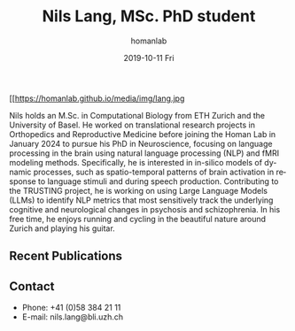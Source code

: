 #+TITLE:       Nils Lang, MSc. PhD student 
#+AUTHOR:      homanlab
#+EMAIL:       homanlab.zuerich@gmail.com
#+DATE:        2019-10-11 Fri
#+URI:         /people/%y/%m/%d/nils-lang
#+KEYWORDS:    lab, nils, contact, cv
#+TAGS:        lab, nils, contact, cv
#+LANGUAGE:    en
#+OPTIONS:     H:3 num:nil toc:nil \n:nil ::t |:t ^:nil -:nil f:t *:t <:t
#+DESCRIPTION: Master's student
#+AVATAR:      https://homanlab.github.io/media/img/lang.jpg

#+ATTR_HTML: :width 200px
[[https://homanlab.github.io/media/img/lang.jpg

Nils holds an M.Sc. in Computational Biology from ETH Zurich and the
University of Basel. He worked on translational research projects in
Orthopedics and Reproductive Medicine before joining the Homan Lab in
January 2024 to pursue his PhD in Neuroscience, focusing on language
processing in the brain using natural language processing (NLP) and
fMRI modeling methods. Specifically, he is interested in in-silico
models of dynamic processes, such as spatio-temporal patterns of brain
activation in response to language stimuli and during speech
production. Contributing to the TRUSTING project, he is working on
using Large Language Models (LLMs) to identify NLP metrics that most
sensitively track the underlying cognitive and neurological changes in
psychosis and schizophrenia. In his free time, he enjoys running and
cycling in the beautiful nature around Zurich and playing his guitar.

** Recent Publications

** Prizes, awards, fellowships                                     :noexport:

** Contact
#+ATTR_HTML: :target _blank
- Phone: +41 (0)58 384 21 11
- E-mail: nils.lang@bli.uzh.ch

	
